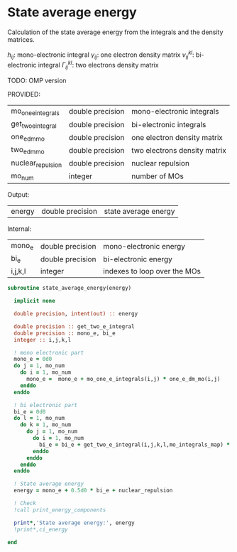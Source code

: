 * State average energy

Calculation of the state average energy from the integrals and the
density matrices.

\begin{align*}
E = \sum_{ij} h_{ij} \gamma_{ij} + \frac{1}{2} v_{ij}^{kl} \Gamma_{ij}^{kl}
\end{align*}
$h_{ij}$: mono-electronic integral
$\gamma_{ij}$: one electron density matrix
$v_{ij}^{kl}$: bi-electronic integral
$\Gamma_{ij}^{kl}$: two electrons density matrix

TODO: OMP version

PROVIDED:
| mo_one_e_integrals | double precision | mono-electronic integrals    |
| get_two_e_integral | double precision | bi-electronic integrals      |
| one_e_dm_mo        | double precision | one electron density matrix  |
| two_e_dm_mo        | double precision | two electrons density matrix |
| nuclear_repulsion  | double precision | nuclear repulsion            |
| mo_num             | integer          | number of MOs                |

Output:
| energy | double precision | state average energy |

Internal:
| mono_e  | double precision | mono-electronic energy       |
| bi_e    | double precision | bi-electronic energy         |
| i,j,k,l | integer          | indexes to loop over the MOs |

#+BEGIN_SRC f90 :comments org :tangle state_average_energy.irp.f
subroutine state_average_energy(energy)

  implicit none

  double precision, intent(out) :: energy

  double precision :: get_two_e_integral
  double precision :: mono_e, bi_e
  integer :: i,j,k,l
  
  ! mono electronic part
  mono_e = 0d0
  do j = 1, mo_num
    do i = 1, mo_num
      mono_e =  mono_e + mo_one_e_integrals(i,j) * one_e_dm_mo(i,j)
    enddo
  enddo

  ! bi electronic part
  bi_e = 0d0
  do l = 1, mo_num
    do k = 1, mo_num
      do j = 1, mo_num
        do i = 1, mo_num
          bi_e = bi_e + get_two_e_integral(i,j,k,l,mo_integrals_map) * two_e_dm_mo(i,j,k,l)
        enddo
      enddo
    enddo
  enddo

  ! State average energy
  energy = mono_e + 0.5d0 * bi_e + nuclear_repulsion

  ! Check
  !call print_energy_components
  
  print*,'State average energy:', energy
  !print*,ci_energy

end
#+END_SRC
